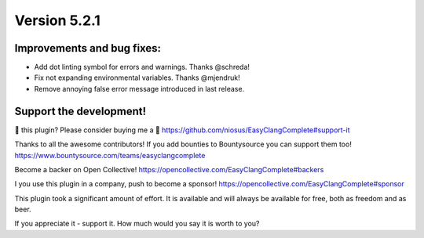 Version 5.2.1
=============

Improvements and bug fixes:
---------------------------
- Add dot linting symbol for errors and warnings. Thanks @schreda!
- Fix not expanding environmental variables. Thanks @mjendruk!
- Remove annoying false error message introduced in last release.

Support the development!
------------------------
💜 this plugin? Please consider buying me a 🍵
https://github.com/niosus/EasyClangComplete#support-it

Thanks to all the awesome contributors!
If you add bounties to Bountysource you can support them too!
https://www.bountysource.com/teams/easyclangcomplete

Become a backer on Open Collective!
https://opencollective.com/EasyClangComplete#backers

I you use this plugin in a company, push to become a sponsor!
https://opencollective.com/EasyClangComplete#sponsor

This plugin took a significant amount of effort. It is available and will always
be available for free, both as freedom and as beer.

If you appreciate it - support it. How much would you say it is worth to you?
